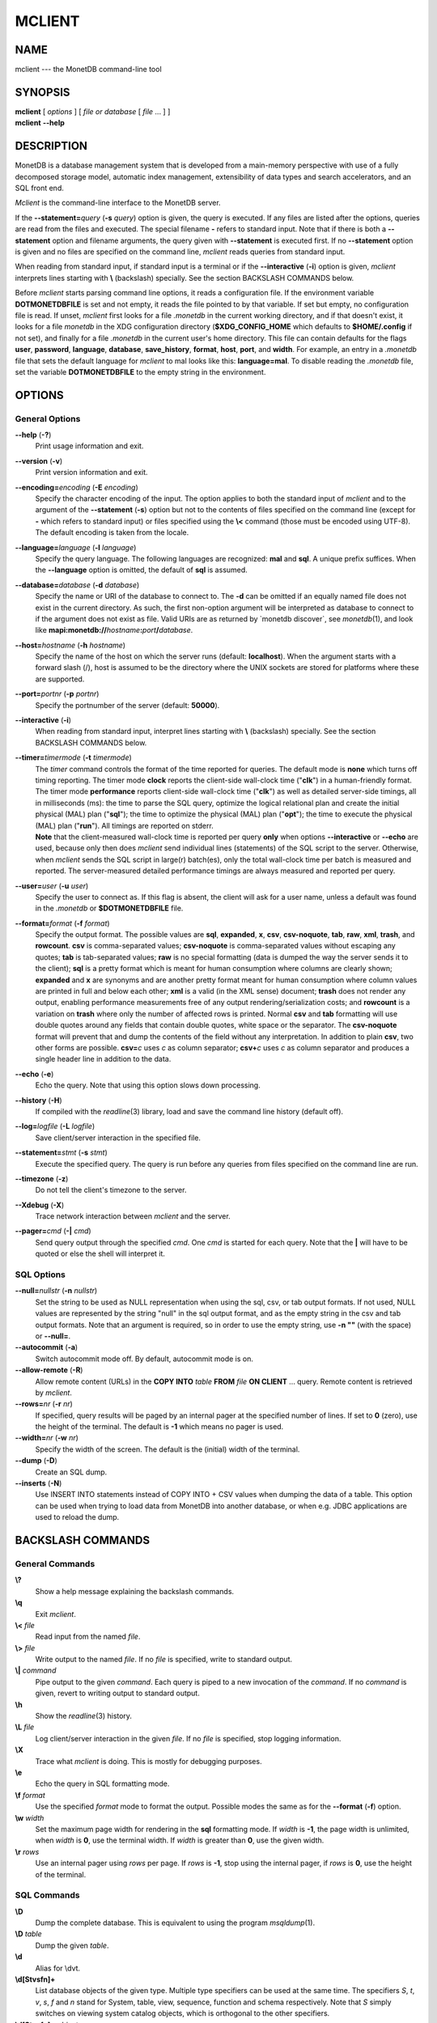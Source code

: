 =======
MCLIENT
=======

NAME
====

mclient --- the MonetDB command-line tool

SYNOPSIS
========

| **mclient** [ *options* ] [ *file or database* [ *file* ... ] ]
| **mclient** **--help**

DESCRIPTION
===========

MonetDB is a database management system that is developed from a
main-memory perspective with use of a fully decomposed storage model,
automatic index management, extensibility of data types and search
accelerators, and an SQL front end.

*Mclient* is the command-line interface to the MonetDB server.

If the **--statement=**\ *query* (**-s** *query*) option is given, the
query is executed. If any files are listed after the options, queries
are read from the files and executed. The special filename **-** refers
to standard input. Note that if there is both a **--statement** option
and filename arguments, the query given with **--statement** is executed
first. If no **--statement** option is given and no files are specified
on the command line, *mclient* reads queries from standard input.

When reading from standard input, if standard input is a terminal or if
the **--interactive** (**-i**) option is given, *mclient* interprets
lines starting with **\\** (backslash) specially. See the section
BACKSLASH COMMANDS below.

Before *mclient* starts parsing command line options, it reads a
configuration file. If the environment variable **DOTMONETDBFILE** is
set and not empty, it reads the file pointed to by that variable. If set
but empty, no configuration file is read. If unset, *mclient* first
looks for a file *.monetdb* in the current working directory, and if
that doesn't exist, it looks for a file *monetdb* in the XDG
configuration directory (**$XDG_CONFIG_HOME** which defaults to
**$HOME/.config** if not set), and finally for a file *.monetdb* in the
current user's home directory. This file can contain defaults for the
flags **user**, **password**, **language**, **database**,
**save_history**, **format**, **host**, **port**, and **width**. For
example, an entry in a *.monetdb* file that sets the default language
for *mclient* to mal looks like this: **language=mal**. To disable
reading the *.monetdb* file, set the variable **DOTMONETDBFILE** to the
empty string in the environment.

OPTIONS
=======

General Options
---------------

**--help** (**-?**)
   Print usage information and exit.

**--version** (**-v**)
   Print version information and exit.

**--encoding=**\ *encoding* (**-E** *encoding*)
   Specify the character encoding of the input. The option applies to
   both the standard input of *mclient* and to the argument of the
   **--statement** (**-s**) option but not to the contents of files
   specified on the command line (except for **-** which refers to
   standard input) or files specified using the **\\<** command (those
   must be encoded using UTF-8). The default encoding is taken from the
   locale.

**--language=**\ *language* (**-l** *language*)
   Specify the query language. The following languages are recognized:
   **mal** and **sql**. A unique prefix suffices. When the
   **--language** option is omitted, the default of **sql** is assumed.

**--database=**\ *database* (**-d** *database*)
   Specify the name or URI of the database to connect to. The **-d** can
   be omitted if an equally named file does not exist in the current
   directory. As such, the first non-option argument will be interpreted
   as database to connect to if the argument does not exist as file.
   Valid URIs are as returned by \`monetdb discover`, see
   *monetdb*\ (1), and look like
   **mapi:monetdb://**\ *hostname*\ **:**\ *port*\ **/**\ *database*.

**--host=**\ *hostname* (**-h** *hostname*)
   Specify the name of the host on which the server runs (default:
   **localhost**). When the argument starts with a forward slash (/),
   host is assumed to be the directory where the UNIX sockets are stored
   for platforms where these are supported.

**--port=**\ *portnr* (**-p** *portnr*)
   Specify the portnumber of the server (default: **50000**).

**--interactive** (**-i**)
   When reading from standard input, interpret lines starting with
   **\\** (backslash) specially. See the section BACKSLASH COMMANDS
   below.

**--timer=**\ *timermode* (**-t** *timermode*)
   | The *timer* command controls the format of the time reported for
     queries. The default mode is **none** which turns off timing
     reporting. The timer mode **clock** reports the client-side
     wall-clock time ("**clk**") in a human-friendly format. The timer
     mode **performance** reports client-side wall-clock time
     ("**clk**") as well as detailed server-side timings, all in
     milliseconds (ms): the time to parse the SQL query, optimize the
     logical relational plan and create the initial physical (MAL) plan
     ("**sql**"); the time to optimize the physical (MAL) plan
     ("**opt**"); the time to execute the physical (MAL) plan
     ("**run**"). All timings are reported on stderr.
   | **Note** that the client-measured wall-clock time is reported per
     query **only** when options **--interactive** or **--echo** are
     used, because only then does *mclient* send individual lines
     (statements) of the SQL script to the server. Otherwise, when
     *mclient* sends the SQL script in large(r) batch(es), only the
     total wall-clock time per batch is measured and reported. The
     server-measured detailed performance timings are always measured
     and reported per query.

**--user=**\ *user* (**-u** *user*)
   Specify the user to connect as. If this flag is absent, the client
   will ask for a user name, unless a default was found in the
   *.monetdb* or **$DOTMONETDBFILE** file.

**--format=**\ *format* (**-f** *format*)
   Specify the output format. The possible values are **sql**,
   **expanded**, **x**, **csv**, **csv-noquote**, **tab**, **raw**,
   **xml**, **trash**, and **rowcount**. **csv** is comma-separated
   values; **csv-noquote** is comma-separated values without escaping
   any quotes; **tab** is tab-separated values; **raw** is no special
   formatting (data is dumped the way the server sends it to the
   client); **sql** is a pretty format which is meant for human
   consumption where columns are clearly shown; **expanded** and **x**
   are synonyms and are another pretty format meant for human
   consumption where column values are printed in full and below each
   other; **xml** is a valid (in the XML sense) document; **trash** does
   not render any output, enabling performance measurements free of any
   output rendering/serialization costs; and **rowcount** is a variation
   on **trash** where only the number of affected rows is printed.
   Normal **csv** and **tab** formatting will use double quotes around
   any fields that contain double quotes, white space or the separator.
   The **csv-noquote** format will prevent that and dump the contents of
   the field without any interpretation. In addition to plain **csv**,
   two other forms are possible. **csv=**\ *c* uses *c* as column
   separator; **csv+**\ *c* uses *c* as column separator and produces a
   single header line in addition to the data.

**--echo** (**-e**)
   Echo the query. Note that using this option slows down processing.

**--history** (**-H**)
   If compiled with the *readline*\ (3) library, load and save the
   command line history (default off).

**--log=**\ *logfile* (**-L** *logfile*)
   Save client/server interaction in the specified file.

**--statement=**\ *stmt* (**-s** *stmt*)
   Execute the specified query. The query is run before any queries from
   files specified on the command line are run.

**--timezone** (**-z**)
   Do not tell the client's timezone to the server.

**--Xdebug** (**-X**)
   Trace network interaction between *mclient* and the server.

**--pager=**\ *cmd* (**-\|** *cmd*)
   Send query output through the specified *cmd*. One *cmd* is started
   for each query. Note that the **\|** will have to be quoted or else
   the shell will interpret it.

SQL Options
-----------

**--null=**\ *nullstr* (**-n** *nullstr*)
   Set the string to be used as NULL representation when using the sql,
   csv, or tab output formats. If not used, NULL values are represented
   by the string "null" in the sql output format, and as the empty
   string in the csv and tab output formats. Note that an argument is
   required, so in order to use the empty string, use **-n ""** (with
   the space) or **--null=**.

**--autocommit** (**-a**)
   Switch autocommit mode off. By default, autocommit mode is on.

**--allow-remote** (**-R**)
   Allow remote content (URLs) in the **COPY INTO** *table* **FROM**
   *file* **ON CLIENT** ... query. Remote content is retrieved by
   *mclient*.

**--rows=**\ *nr* (**-r** *nr*)
   If specified, query results will be paged by an internal pager at the
   specified number of lines. If set to **0** (zero), use the height of
   the terminal. The default is **-1** which means no pager is used.

**--width=**\ *nr* (**-w** *nr*)
   Specify the width of the screen. The default is the (initial) width
   of the terminal.

**--dump** (**-D**)
   Create an SQL dump.

**--inserts** (**-N**)
   Use INSERT INTO statements instead of COPY INTO + CSV values when
   dumping the data of a table. This option can be used when trying to
   load data from MonetDB into another database, or when e.g. JDBC
   applications are used to reload the dump.

BACKSLASH COMMANDS
==================

General Commands
----------------

**\\?**
   Show a help message explaining the backslash commands.

**\\q**
   Exit *mclient*.

**\\<** *file*
   Read input from the named *file*.

**\\>** *file*
   Write output to the named *file*. If no *file* is specified, write to
   standard output.

**\\\|** *command*
   Pipe output to the given *command*. Each query is piped to a new
   invocation of the *command*. If no *command* is given, revert to
   writing output to standard output.

**\\h**
   Show the *readline*\ (3) history.

**\\L** *file*
   Log client/server interaction in the given *file*. If no *file* is
   specified, stop logging information.

**\\X**
   Trace what *mclient* is doing. This is mostly for debugging purposes.

**\\e**
   Echo the query in SQL formatting mode.

**\\f** *format*
   Use the specified *format* mode to format the output. Possible modes
   the same as for the **--format** (**-f**) option.

**\\w** *width*
   Set the maximum page width for rendering in the **sql** formatting
   mode. If *width* is **-1**, the page width is unlimited, when *width*
   is **0**, use the terminal width. If *width* is greater than **0**,
   use the given width.

**\\r** *rows*
   Use an internal pager using *rows* per page. If *rows* is **-1**,
   stop using the internal pager, if *rows* is **0**, use the height of
   the terminal.

SQL Commands
------------

**\\D**
   Dump the complete database. This is equivalent to using the program
   *msqldump*\ (1).

**\\D** *table*
   Dump the given *table*.

**\\d**
   Alias for \\dvt.

**\\d[Stvsfn]+**
   List database objects of the given type. Multiple type specifiers can
   be used at the same time. The specifiers *S*, *t*, *v*, *s*, *f* and
   *n* stand for System, table, view, sequence, function and schema
   respectively. Note that *S* simply switches on viewing system catalog
   objects, which is orthogonal to the other specifiers.

**\\d[Stvsfn]+** *object*
   Describe the given *object* in the database using SQL statements that
   reconstruct the object. The same specifiers as above can be used,
   following the same rules. When no specifiers are given, **vt** is
   assumed. The object can be given with or without a schema, separated
   by a dot. The object name can contain the wildcard characters **\***
   and **\_** that represent zero or more, and exactly one character
   respectively. An object name is converted to lowercase, unless the
   object name is quoted by double quotes (**"**). Examples of this, are
   e.g. *\*.mytable*, *tabletype\**, or *"myschema.FOO"*. Note that
   wildcard characters do not work in quoted objects. Quoting follows
   SQL quoting rules. Arbitrary parts can be quoted, and two quotes
   following each other in a quoted string represent the quote itself.

**\\A**
   Enable auto commit mode.

**\\a**
   Disable auto commit mode.

EXAMPLES
========

Efficiently import data from a CSV (comma-separated values) file into a
table. The file must be readable by the server. *$file* is the absolute
path name of the file, *$table* is the name of the table, *$db* is the
name of the database.

::

 mclient -d $db -s "COPY INTO $table FROM '$file' USING DELIMITERS ',',E'\\n','\"'"

Efficiently import data from a CSV file into a table when the file is to
be read by *mclient* (e.g. the server has no access to the file).
*$file* is the (absolute or relative) path name of the file, *$table* is
the name of the table, *$db* is the name of the database.

::

 mclient -d $db -s "COPY INTO $table FROM STDIN USING DELIMITERS ',',E'\\n','\"'" - < $file

Note that in this latter case, if a count of records is supplied, it
should be at least as large as the number of records actually present in
the CSV file. This, because otherwise the remainder of the file will be
interpreted as SQL queries.

Another, easier method to have the client read the file content is as
follows::

 mclient -d $db -s "COPY INTO $table FROM '$file' ON CLIENT USING DELIMITERS ',',E'\\n',\"'"

In this case the value of *$file* can be a path name relative to the
directory in which *mclient* was started. If, in addition, the option
**--allow-remote** is passed to *mclient*, the *$file* in the above
query can also be a URL. It then has to have the form
*schema*\ **://**\ *string*\ **,** *e*.\ *g*.,
*https://www.example.org/dumpdata.csv*.

See
https://www.monetdb.org/documentation/user-guide/sql-manual/data-loading/copy-from/
for more information about the COPY INTO query.

SEE ALSO
========

*msqldump*\ (1), *mserver5*\ (1)
